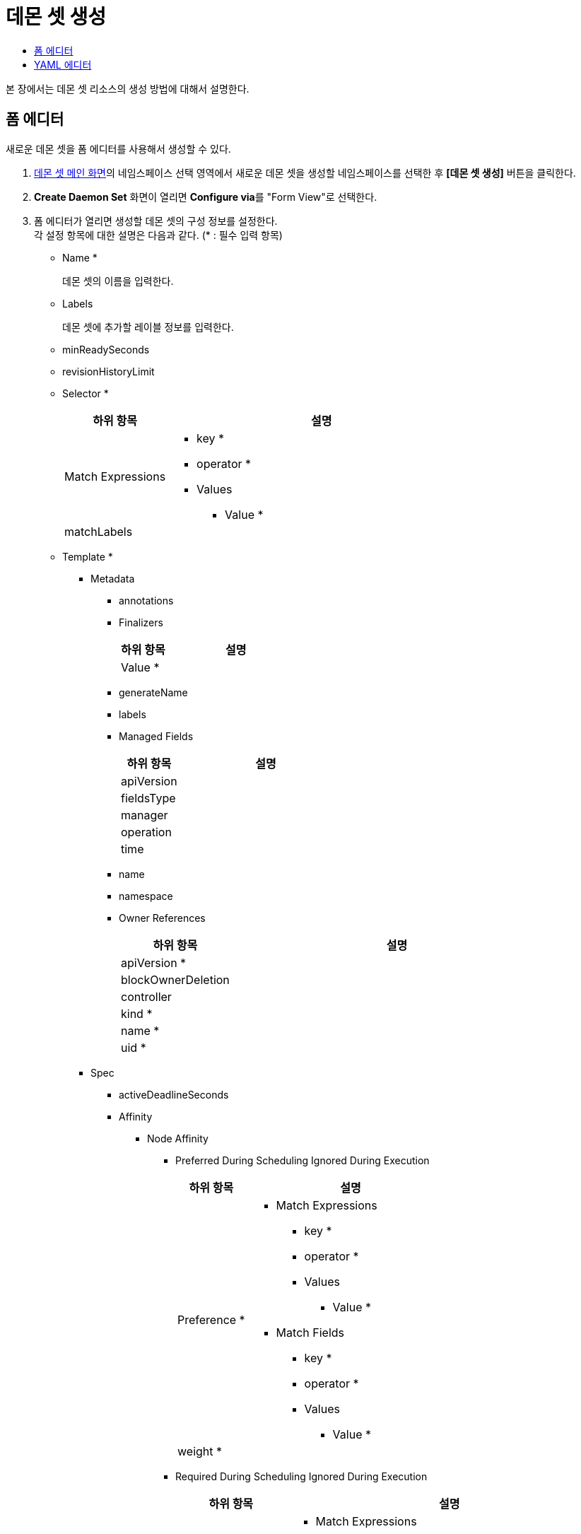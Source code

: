 = 데몬 셋 생성
:toc:
:toc-title:

본 장에서는 데몬 셋 리소스의 생성 방법에 대해서 설명한다.

== 폼 에디터

새로운 데몬 셋을 폼 에디터를 사용해서 생성할 수 있다.

.  <<../console_menu_sub/work-load#img-daemonset-main,데몬 셋 메인 화면>>의 네임스페이스 선택 영역에서 새로운 데몬 셋을 생성할 네임스페이스를 선택한 후 *[데몬 셋 생성]* 버튼을 클릭한다.
. *Create Daemon Set* 화면이 열리면 **Configure via**를 "Form View"로 선택한다.
. 폼 에디터가 열리면 생성할 데몬 셋의 구성 정보를 설정한다. +
각 설정 항목에 대한 설명은 다음과 같다. (* : 필수 입력 항목)

* Name *
+
데몬 셋의 이름을 입력한다.
* Labels
+
데몬 셋에 추가할 레이블 정보를 입력한다.
* minReadySeconds
* revisionHistoryLimit
* Selector *
+
[width="100%",options="header", cols="1,3a"]
|====================
|하위 항목|설명
|Match Expressions|
* key *
* operator *
* Values
** Value *
|matchLabels|
|====================
* Template *
** Metadata
*** annotations
*** Finalizers
+
[width="100%",options="header", cols="1,3a"]
|====================
|하위 항목|설명
|Value *|
|====================
*** generateName
*** labels
*** Managed Fields
+
[width="100%",options="header", cols="1,3a"]
|====================
|하위 항목|설명
|apiVersion|
|fieldsType|
|manager|
|operation|
|time|
|====================
*** name
*** namespace
*** Owner References 
+
[width="100%",options="header", cols="1,3a"]
|====================
|하위 항목|설명
|apiVersion *|
|blockOwnerDeletion|
|controller|
|kind *|
|name *|
|uid *|
|====================
** Spec
*** activeDeadlineSeconds
*** Affinity
**** Node Affinity
***** Preferred During Scheduling Ignored During Execution
+
[width="100%",options="header", cols="1,3a"]
|====================
|하위 항목|설명
|Preference *|
* Match Expressions
** key *
** operator *
** Values
*** Value *
* Match Fields
** key *
** operator *
** Values
*** Value *
|weight *|
|====================
***** Required During Scheduling Ignored During Execution
+
[width="100%",options="header", cols="1,3a"]
|====================
|하위 항목|설명
|Node Selector Terms *|
* Match Expressions
** key *
** operator *
** Values
*** Value *
* Match Fields
** key *
** operator *
** Values
*** Value *
|====================
**** Pod Affinity
***** Preferred During Scheduling Ignored During Execution
+
[width="100%",options="header", cols="1,3a"]
|====================
|하위 항목|설명
|Pod Affinity Term *|
* Label Selector
** Match Expressions
*** key *
*** operator *
*** Values
**** Value *    
** matchLabels
* Namespaces
** Value *
* topologyKey *
|weight *|
|====================
***** Required During Scheduling Ignored During Execution
+
[width="100%",options="header", cols="1,3a"]
|====================
|하위 항목|설명
|Label Selector|
* Match Expressions
** key *
** operator *
** Values
*** Value *    
* matchLabels
|Namespaces|
* Value *
|topologyKey *|
|====================
**** Pod Anti Affinity
***** Preferred During Scheduling Ignored During Execution
+
[width="100%",options="header", cols="1,3a"]
|====================
|하위 항목|설명
|Pod Affinity Term *|
* Label Selector
** Match Expressions
*** key *
*** operator *
*** Values
**** Value *    
** matchLabels
* Namespaces
** Value *
* topologyKey *
|weight *|
|====================
***** Required During Scheduling Ignored During Execution
+
[width="100%",options="header", cols="1,3a"]
|====================
|하위 항목|설명
|Label Selector|
* Match Expressions
** key *
** operator *
** Values
*** Value *    
* matchLabels
|Namespaces|
* Value *
|topologyKey *|
|====================
*** automountServiceAccountToken
*** Containers *
+
[width="100%",options="header", cols="1,3a"]
|====================
|하위 항목|설명
|Args|
* Value *
|Command|
* Value *
|Env|
* name *
* value
* Value From
** Config Map Key Ref
*** key *
*** name
*** optional
** Field Ref
*** apiVersion
*** fieldPath *
** Resource Field Ref
*** containerName
*** divisor
*** resource *
** Secret Key Ref
*** key *
*** name
*** optional
|Env From|
* Config Map Ref
** name
** optional
* prefix
* Secret Ref
** name
** optional
|image *|
|imagePullPolicy|
|Lifecycle > Post Start|
* Exec > Command
** Value *
* Http Get
** host
** Http Headers
*** name *
*** value *
** path
** port *
** scheme
* Tcp Socket
** host
** port *
|Lifecycle > Pre Stop|
* Exec > Command
** Value *
* Http Get
** host
** Http Headers
*** name *
*** value *
** path
** port *
** scheme
* Tcp Socket
** host
** port *
|Liveness Probe|
* Exec > Command
** Value *
* failureThreshold
* Http Get
** host
** Http Headers
*** name *
*** value *
** path
** port *
** scheme
* initialDelaySeconds
* periodSeconds
* successThreshold
* Tcp Socket
** host
** port *
* timeoutSeconds
|name *|
|Ports|
* containerPort *
* hostIP
* hostPort
* name
* protocol
|Readiness Probe|
* Exec > Command
** Value *
* failureThreshold
* Http Get
** host
** Http Headers
*** name *
*** value *
** path
** port *
** scheme
* initialDelaySeconds
* periodSeconds
* successThreshold
* Tcp Socket
** host
** port *
* timeoutSeconds
|Resources|
* Limits
** KEY
** VALUE
* Requests
** KEY
** VALUE
|Security Context|
* allowPrivilegeEscalation
* Capabilities
** Add
*** Value *
** Drop
*** Value *
* privileged
* procMount
* readOnlyRootFilesystem
* runAsGroup
* runAsNonRoot
* runAsUser
* Se Linux Options
** level
** role
** type
** user
* Seccomp Profile
** localhostProfile
** type *
* Windows Options
** gmsaCredentialSpec
** gmsaCredentialSpecName
** runAsUserName
|Startup Probe|
* Exec > Command
** Value *
* failureThreshold
* Http Get
** host
** Http Headers
*** name *
*** value *
** path
** port *
** scheme
* initialDelaySeconds
* periodSeconds
* successThreshold
* Tcp Socket
** host
** port *
* timeoutSeconds
|stdin|
|stdinOnce|
|terminationMessagePath|
|terminationMessagePolicy|
|tty|
|Volume Devices|
* devicePath *
* name *
|Volume Mounts|
* mountPath *
* mountPropagation
* name *
* readOnly
* subPath
* subPathExpr
|workingDir|
|====================
*** Dns Config
+
[width="100%",options="header", cols="1,3a"]
|====================
|하위 항목|설명
|Nameservers|
* Value *
|Options|
* name
* value
|Searches|
* Value *
|====================
*** dnsPolicy
*** enableServiceLinks
*** Ephemeral Containers
+
[width="100%",options="header", cols="1,3a"]
|====================
|하위 항목|설명
|Args|
* Value *
|Command|
* Value *
|Env|
* name *
* value
* Value From
** Config Map Key Ref
*** key *
*** name
*** optional
** Field Ref
*** apiVersion
*** fieldPath *
** Resource Field Ref
*** containerName
*** divisor
*** resource *
** Secret Key Ref
*** key *
*** name
*** optional
|Env From|
* Config Map Ref
** name
** optional
* prefix
* Secret Ref
** name
** optional
|image *|
|imagePullPolicy|
|Lifecycle > Post Start|
* Exec > Command
** Value *
* Http Get
** host
** Http Headers
*** name *
*** value *
** path
** port *
** scheme
* Tcp Socket
** host
** port *
|Lifecycle > Pre Stop|
* Exec > Command
** Value *
* Http Get
** host
** Http Headers
*** name *
*** value *
** path
** port *
** scheme
* Tcp Socket
** host
** port *
|Liveness Probe|
* Exec > Command
** Value *
* failureThreshold
* Http Get
** host
** Http Headers
*** name *
*** value *
** path
** port *
** scheme
* initialDelaySeconds
* periodSeconds
* successThreshold
* Tcp Socket
** host
** port *
* timeoutSeconds
|name *|
|Ports|
* containerPort *
* hostIP
* hostPort
* name
* protocol
|Readiness Probe|
* Exec > Command
** Value *
* failureThreshold
* Http Get
** host
** Http Headers
*** name *
*** value *
** path
** port *
** scheme
* initialDelaySeconds
* periodSeconds
* successThreshold
* Tcp Socket
** host
** port *
* timeoutSeconds
|Resources|
* Limits
** KEY
** VALUE
* Requests
** KEY
** VALUE
|Security Context|
* allowPrivilegeEscalation
* Capabilities
** Add
*** Value *
** Drop
*** Value *
* privileged
* procMount
* readOnlyRootFilesystem
* runAsGroup
* runAsNonRoot
* runAsUser
* Se Linux Options
** level
** role
** type
** user
* Seccomp Profile
** localhostProfile
** type *
* Windows Options
** gmsaCredentialSpec
** gmsaCredentialSpecName
** runAsUserName
|Startup Probe|
* Exec > Command
** Value *
* failureThreshold
* Http Get
** host
** Http Headers
*** name *
*** value *
** path
** port *
** scheme
* initialDelaySeconds
* periodSeconds
* successThreshold
* Tcp Socket
** host
** port *
* timeoutSeconds
|stdin|
|stdinOnce|
|terminationMessagePath|
|terminationMessagePolicy|
|tty|
|Volume Devices|
* devicePath *
* name *
|Volume Mounts|
* mountPath *
* mountPropagation
* name *
* readOnly
* subPath
* subPathExpr
|workingDir|
|====================
*** Host Aliases
+
[width="100%",options="header", cols="1,3a"]
|====================
|하위 항목|설명
|Hostnames|
* Value *
|ip|
|====================
*** hostIPC
*** hostNetwork
*** hostPID
*** hostname
*** Image Pull Secrets
+
[width="100%",options="header", cols="1,3a"]
|====================
|하위 항목|설명
|name|
|====================
*** Init Containers
+
[width="100%",options="header", cols="1,3a"]
|====================
|하위 항목|설명
|Args|
* Value *
|Command|
* Value *
|Env|
* name *
* value
* Value From
** Config Map Key Ref
*** key *
*** name
*** optional
** Field Ref
*** apiVersion
*** fieldPath *
** Resource Field Ref
*** containerName
*** divisor
*** resource *
** Secret Key Ref
*** key *
*** name
*** optional
|Env From|
* Config Map Ref
** name
** optional
* prefix
* Secret Ref
** name
** optional
|image *|
|imagePullPolicy|
|Lifecycle > Post Start|
* Exec > Command
** Value *
* Http Get
** host
** Http Headers
*** name *
*** value *
** path
** port *
** scheme
* Tcp Socket
** host
** port *
|Lifecycle > Pre Stop|
* Exec > Command
** Value *
* Http Get
** host
** Http Headers
*** name *
*** value *
** path
** port *
** scheme
* Tcp Socket
** host
** port *
|Liveness Probe|
* Exec > Command
** Value *
* failureThreshold
* Http Get
** host
** Http Headers
*** name *
*** value *
** path
** port *
** scheme
* initialDelaySeconds
* periodSeconds
* successThreshold
* Tcp Socket
** host
** port *
* timeoutSeconds
|name *|
|Ports|
* containerPort *
* hostIP
* hostPort
* name
* protocol
|Readiness Probe|
* Exec > Command
** Value *
* failureThreshold
* Http Get
** host
** Http Headers
*** name *
*** value *
** path
** port *
** scheme
* initialDelaySeconds
* periodSeconds
* successThreshold
* Tcp Socket
** host
** port *
* timeoutSeconds
|Resources|
* Limits
** KEY
** VALUE
* Requests
** KEY
** VALUE
|Security Context|
* allowPrivilegeEscalation
* Capabilities
** Add
*** Value *
** Drop
*** Value *
* privileged
* procMount
* readOnlyRootFilesystem
* runAsGroup
* runAsNonRoot
* runAsUser
* Se Linux Options
** level
** role
** type
** user
* Seccomp Profile
** localhostProfile
** type *
* Windows Options
** gmsaCredentialSpec
** gmsaCredentialSpecName
** runAsUserName
|Startup Probe|
* Exec > Command
** Value *
* failureThreshold
* Http Get
** host
** Http Headers
*** name *
*** value *
** path
** port *
** scheme
* initialDelaySeconds
* periodSeconds
* successThreshold
* Tcp Socket
** host
** port *
* timeoutSeconds
|stdin|
|stdinOnce|
|terminationMessagePath|
|terminationMessagePolicy|
|tty|
|Volume Devices|
* devicePath *
* name *
|Volume Mounts|
* mountPath *
* mountPropagation
* name *
* readOnly
* subPath
* subPathExpr
|workingDir|
|====================
*** nodeName
*** nodeSelector
*** Overhead
+
[width="100%",options="header", cols="1,3a"]
|====================
|하위 항목|설명
|KEY|
|VALUE|
|====================
*** preemptionPolicy
*** priority
*** priorityClassName
*** Readiness Gates
+
[width="100%",options="header", cols="1,3a"]
|====================
|하위 항목|설명
|conditionType *|
|====================
*** restartPolicy
*** runtimeClassName
*** schedulerName
*** Security Context
+
[width="100%",options="header", cols="1,3a"]
|====================
|하위 항목|설명
|fsGroup|
|fsGroupChangePolicy|
|runAsGroup|
|runAsNonRoot|
|runAsUser|
|Se Linux Options|
* level
* role
* type
* user
|Seccomp Profile|
* localhostProfile
* type *
|Supplemental Groups|
* Value *
|Sysctls|
* name *
* value *
|Windows Options|
* gmsaCredentialSpec
* gmsaCredentialSpecName
* runAsUserName
|====================
*** serviceAccountName
*** setHostnameAsFQDN
*** shareProcessNamespace
*** subdomain
*** terminationGracePeriodSeconds
*** Tolerations
+
[width="100%",options="header", cols="1,3a"]
|====================
|하위 항목|설명
|effect|
|key|
|operator|
|tolerationSeconds|
|value|
|====================
*** Topology Spread Constraints
+
[width="100%",options="header", cols="1,3a"]
|====================
|하위 항목|설명
|Label Selector|
* Match Expressions
** key *
** operator *
** Values
*** Value *
* matchLabels
|maxSkew *|
|topologyKey *|
|whenUnsatisfiable *|
|====================
*** Volumes
**** Aws Elastic Block Store
+
[width="100%",options="header", cols="1,3a"]
|====================
|하위 항목|설명
|fsType|
|partition|
|readOnly|
|volumeID *|
|====================
**** Azure Disk
+
[width="100%",options="header", cols="1,3a"]
|====================
|하위 항목|설명
|cachingMode|
|diskName *|
|diskURI *|
|fsType|
|kind|
|readOnly|
|====================
**** Azure File
+
[width="100%",options="header", cols="1,3a"]
|====================
|하위 항목|설명
|readOnly|
|secretName *|
|shareName *|
|====================
**** Cephfs
+
[width="100%",options="header", cols="1,3a"]
|====================
|하위 항목|설명
|Monitors *|
* Value *
|path|
|readOnly|
|secretFile|
|Secret Ref|
* name
|user|
|====================
**** Cinder
+
[width="100%",options="header", cols="1,3a"]
|====================
|하위 항목|설명
|fsType|
|readOnly|
|Secret Ref|
* name
|volumeID *|
|====================
**** Config Map
+
[width="100%",options="header", cols="1,3a"]
|====================
|하위 항목|설명
|defaultMode|
|Items|
* key *
* mode
* path *
|name|
|optional|
|====================
**** Csi
+
[width="100%",options="header", cols="1,3a"]
|====================
|하위 항목|설명
|driver *|
|fsType|
|Node Publish Secret Ref|
* name
|readOnly|
|Volume Attributes|
* KEY
* VALUE
|====================
**** Downward API
+
[width="100%",options="header", cols="1,3a"]
|====================
|하위 항목|설명
|defaultMode|
|Items|
* Field Ref
** apiVersion
** fieldPath *
* mode
* path
* Resource Field Ref
** containerName
** divisor
** resource *
|====================
**** Empty Dir
+
[width="100%",options="header", cols="1,3a"]
|====================
|하위 항목|설명
|medium|
|sizeLimit|
|====================
**** Ephemeral
+
[width="100%",options="header", cols="1,3a"]
|====================
|하위 항목|설명
|readOnly|
|Volume Claim Template > Metadata|
* annotations
* Finalizers
** Value *
* generateName
* labels
* Managed Fields
** apiVersion
** fieldsType
** manager
** operation
** time
* name
* namespace
* Owner References
** apiVersion *
** blockOwnerDeletion
** controller
** kind *
** name *
** uid *
|Volume Claim Template > Spec *|
* Access Modes
** Value *
* Data Source
** apiGroup
** kind *
** name *
* Resources > Limits
** KEY
** VALUE
* Resources > Requests
** KEY
** VALUE
* Selector
** Match Expressions
*** key *
*** operator *
*** Values
**** Value *
** matchLabels
* storageClassName
* volumeMode
* volumeName
|====================
**** Fc
+
[width="100%",options="header", cols="1,3a"]
|====================
|하위 항목|설명
|fsType|
|lun|
|readOnly|
|Target WW Ns|
* Value *
|Wwids|
* Value *
|====================
**** Flex Volume
+
[width="100%",options="header", cols="1,3a"]
|====================
|하위 항목|설명
|driver *|
|fsType|
|Options|
* KEY
* VALUE
|readOnly|
|Secret Ref|
* name
|====================
**** Flocker
+
[width="100%",options="header", cols="1,3a"]
|====================
|하위 항목|설명
|datasetName|
|datasetUUID|
|====================
**** Gce Persistent Disk
+
[width="100%",options="header", cols="1,3a"]
|====================
|하위 항목|설명
|fsType|
|partition|
|pdName *|
|readOnly|
|====================
**** Git Repo
+
[width="100%",options="header", cols="1,3a"]
|====================
|하위 항목|설명
|directory|
|repository *|
|revision|
|====================
**** Glusterfs
+
[width="100%",options="header", cols="1,3a"]
|====================
|하위 항목|설명
|endpoints *|
|path *|
|readOnly|
|====================
**** Host Path
+
[width="100%",options="header", cols="1,3a"]
|====================
|하위 항목|설명
|path *|
|type|
|====================
**** Iscsi
+
[width="100%",options="header", cols="1,3a"]
|====================
|하위 항목|설명
|chapAuthDiscovery|
|chapAuthSession|
|fsType|
|initiatorName|
|iqn *|
|iscsiInterface|
|lun *|
|Portals|
* Value *
|readOnly|
|Secret Ref|
* name
targetPortal *|
|====================
**** name *
**** Nfs
+
[width="100%",options="header", cols="1,3a"]
|====================
|하위 항목|설명
|path *|
|readOnly|
|server *|
|====================
**** Persistent Volume Claim
+
[width="100%",options="header", cols="1,3a"]
|====================
|하위 항목|설명
|claimName *|
|readOnly|
|====================
**** Photon Persistent Disk
+
[width="100%",options="header", cols="1,3a"]
|====================
|하위 항목|설명
|fsType|
|pdID *|
|====================
**** Portworx Volume
+
[width="100%",options="header", cols="1,3a"]
|====================
|하위 항목|설명
|fsType|
|readOnly|
|volumeID *|
|====================
**** Projected
+
[width="100%",options="header", cols="1,3a"]
|====================
|하위 항목|설명
|defaultMode|
|Sources * > Config Map|
* Items
** key *
** mode
** path *
* name
* optional
|Sources * > Downward API > Items|
* Field Ref
** apiVersion
** fieldPath *
* mode
* path *
* Resource Field Ref
** containerName
** divisor
** resource *
|Sources * > Secret|
* Items
** key *
** mode
** path *
* name
* optional
|Sources * > Service Account Token|
* audience
* expirationSeconds
* path *
|====================
**** Quobyte
+
[width="100%",options="header", cols="1,3a"]
|====================
|하위 항목|설명
|group|
|readOnly|
|registry *|
|tenant|
|user|
|volume *|
|====================
**** Rbd
+
[width="100%",options="header", cols="1,3a"]
|====================
|하위 항목|설명
|fsType|
|image *|
|keyring|
|Monitors *|
* Value *
|pool|
|readOnly|
|Secret Ref|
* name
|user|
|====================
**** Scale IO
+
[width="100%",options="header", cols="1,3a"]
|====================
|하위 항목|설명
|fsType|
|gateway *|
|protectionDomain| 
|readOnly|
|Secret Ref *|
* name :
|sslEnabled|
|storageMode|
|storagePool|
|system *|
|volumeName|
|====================
**** Secret
+
[width="100%",options="header", cols="1,3a"]
|====================
|하위 항목|설명
|defaultMode|
|Items|
* key *
* mode
* path *
|optional|
|secretName|
|====================
**** Storageos
+
[width="100%",options="header", cols="1,3a"]
|====================
|하위 항목|설명
|fsType|
|readOnly|
|Secret Ref|
* name
|volumeName|
|volumeNamespace|
|====================
**** Vsphere Volume
+
[width="100%",options="header", cols="1,3a"]
|====================
|하위 항목|설명
|fsType|
|storagePolicyID|
|storagePolicyName|
|volumePath *|
|====================
* Update Strategy
+
[width="100%",options="header", cols="1,3a"]
|====================
|하위 항목|설명
|Rolling Update|
* maxUnavailable
|type|
|====================
. 설정이 완료되면 *[생성]* 버튼을 클릭해서 설정 내용을 저장한다.

== YAML 에디터

새로운 데몬 셋을 YAML 에디터를 사용해서 생성할 수 있다.

.  <<../console_menu_sub/work-load#img-daemonset-main,데몬 셋 메인 화면>>의 네임스페이스 선택 영역에서 새로운 데몬 셋을 생성할 네임스페이스를 선택한 후 *[데몬 셋 생성]* 버튼을 클릭한다.
. *Create Daemon Set* 화면이 열리면 **Configure via**를 "YAML View"로 선택한다.
. YAML 에디터가 열리면 생성할 데몬 셋의 구성 정보를 작성한다.
+
.기본 작성 예
[source,yaml]
----
apiVersion: apps/v1
kind: DaemonSet
metadata: 
  name: example <1>
  namespace: default <2>
spec: 
  selector: 
    matchLabels: <3>
      app: hello-hypercloud
  template: <4>
    metadata:
      labels: <5>
        app: hello-hypercloud
    spec:
      containers: <6>
        - name: hello-hypercloud <7>
          image: hypercloud/hello-hypercloud <8>
          ports: <9>
            - containerPort: 8080 <10>
----
+
<1> 데몬 셋의 이름
<2> 데몬 셋이 생성될 네임스페이스의 이름
<3> 데몬 셋이 관리할 파드의 레이블 정보
<4> 생성할 파드에 대한 상세 명세
<5> 파드를 분류할 때 사용할 레이블 정보 (키-값 형식)
<6> 파드를 구성할 컨테이너의 상세 내역
<7> 컨테이너의 이름
<8> 컨테이너의 이미지
<9> 컨테이너에서 노출할 포트 목록
<10> 파드의 IP 주소에서 노출할 포트 번호

. 작성이 완료되면 *[생성]* 버튼을 클릭해서 작성 내용을 저장한다.